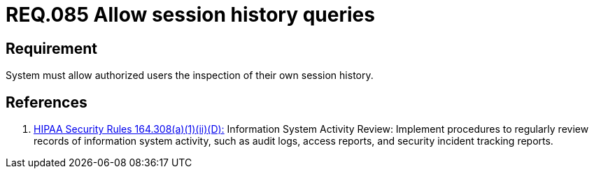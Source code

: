 :slug: rules/085/
:category: rules
:description: This document contains the details of the security requirements related to the definition and management of Logs in the organization. This requirement establishes the importance of allowing different consults in log history for authorized users such as session consults.
:keywords: Requirement, Security, Logs, Session, History, Consult
:rules: yes
:translate: rules/085/

= REQ.085 Allow session history queries

== Requirement

System must allow authorized users the inspection
of their own session history.

== References

. [[r1]] link:https://www.law.cornell.edu/cfr/text/45/164.308[+HIPAA Security Rules+ 164.308(a)(1)(ii)(D):]
Information System Activity Review: Implement procedures
to regularly review records of information system activity,
such as audit logs, access reports, and security incident tracking reports.
